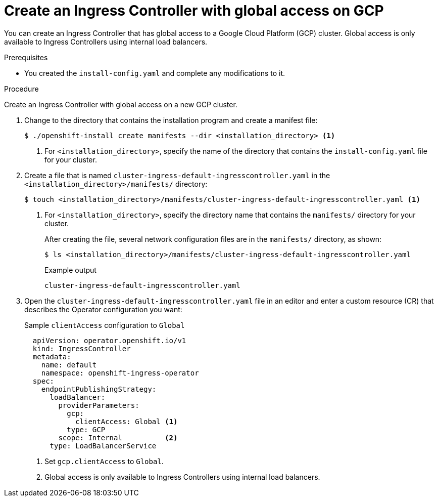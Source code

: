 // Module included in the following assemblies:
//
// * installing/installing-gcp-vpc.adoc
// * installing/installing-restricted-networks-gcp

:_mod-docs-content-type: PROCEDURE
[id="nw-gcp-global-access-configuration_{context}"]
= Create an Ingress Controller with global access on GCP

You can create an Ingress Controller that has global access to a Google Cloud Platform (GCP) cluster. Global access is only available to Ingress Controllers using internal load balancers.

.Prerequisites

* You created the `install-config.yaml` and complete any modifications to it.

.Procedure

Create an Ingress Controller with global access on a new GCP cluster.

. Change to the directory that contains the installation program and create a manifest file:
+
[source,terminal]
----
$ ./openshift-install create manifests --dir <installation_directory> <1>
----
<1> For `<installation_directory>`, specify the name of the directory that
contains the `install-config.yaml` file for your cluster.
+
. Create a file that is named `cluster-ingress-default-ingresscontroller.yaml` in the `<installation_directory>/manifests/` directory:
+
[source,terminal]
----
$ touch <installation_directory>/manifests/cluster-ingress-default-ingresscontroller.yaml <1>
----
<1> For `<installation_directory>`, specify the directory name that contains the
`manifests/` directory for your cluster.
+
After creating the file, several network configuration files are in the
`manifests/` directory, as shown:
+
[source,terminal]
----
$ ls <installation_directory>/manifests/cluster-ingress-default-ingresscontroller.yaml
----
+
.Example output
[source,terminal]
----
cluster-ingress-default-ingresscontroller.yaml
----

. Open the `cluster-ingress-default-ingresscontroller.yaml` file in an editor and enter a custom resource (CR) that describes the Operator configuration you want:
+
.Sample `clientAccess` configuration to `Global`
[source,yaml]
----
  apiVersion: operator.openshift.io/v1
  kind: IngressController
  metadata:
    name: default
    namespace: openshift-ingress-operator
  spec:
    endpointPublishingStrategy:
      loadBalancer:
        providerParameters:
          gcp:
            clientAccess: Global <1>
          type: GCP
        scope: Internal          <2>
      type: LoadBalancerService
----
<1> Set `gcp.clientAccess` to `Global`.
<2> Global access is only available to Ingress Controllers using internal load balancers.
